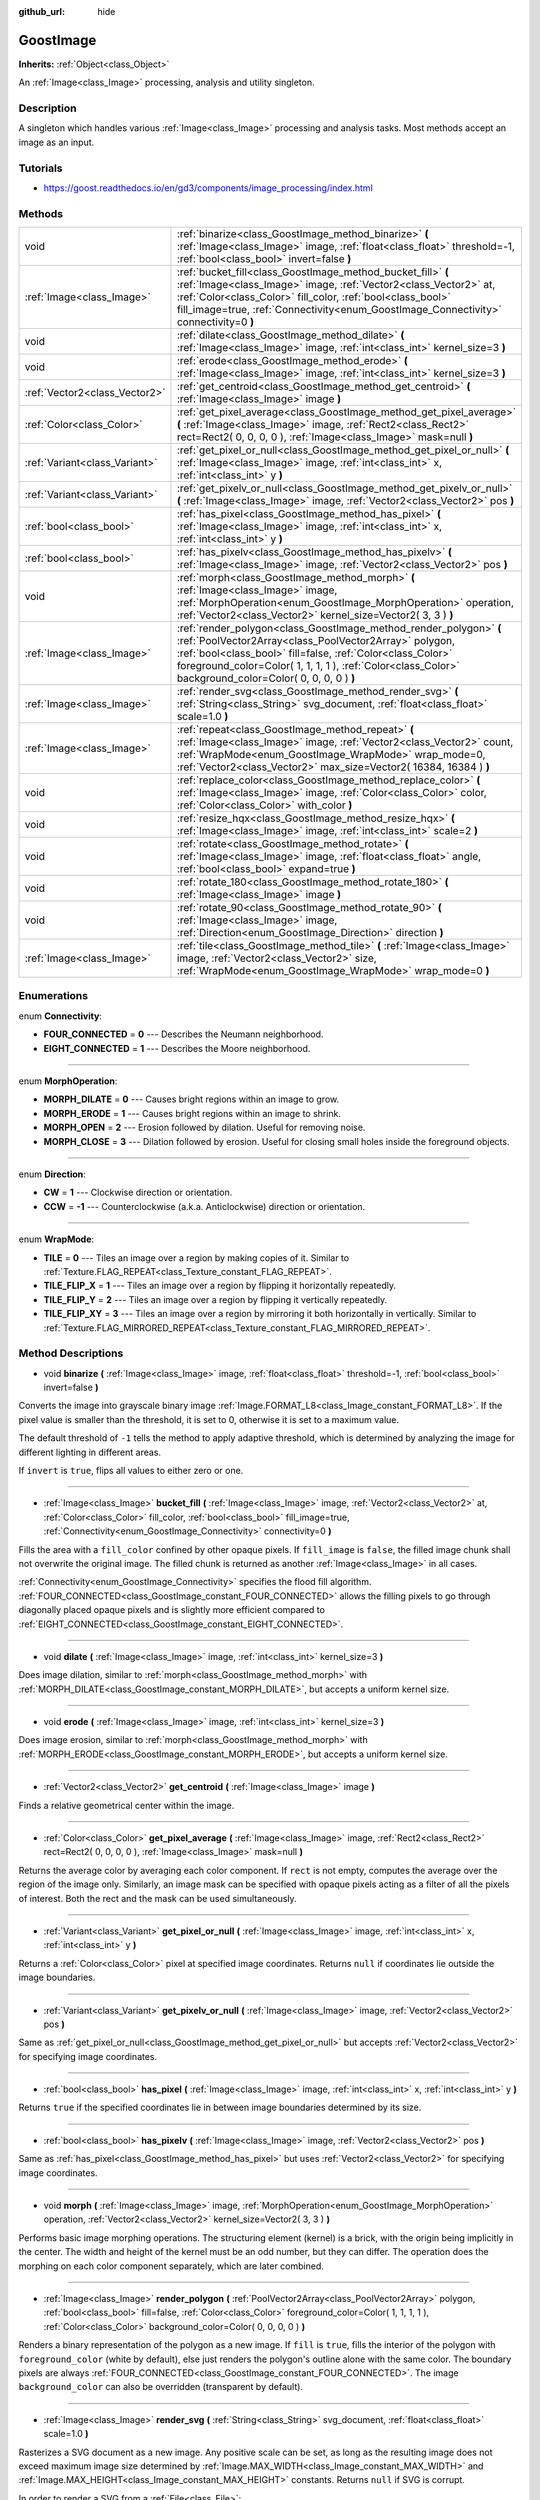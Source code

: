 :github_url: hide

.. Generated automatically by doc/tools/make_rst.py in Godot's source tree.
.. DO NOT EDIT THIS FILE, but the GoostImage.xml source instead.
.. The source is found in doc/classes or modules/<name>/doc_classes.

.. _class_GoostImage:

GoostImage
==========

**Inherits:** :ref:`Object<class_Object>`

An :ref:`Image<class_Image>` processing, analysis and utility singleton.

Description
-----------

A singleton which handles various :ref:`Image<class_Image>` processing and analysis tasks. Most methods accept an image as an input.

Tutorials
---------

- `https://goost.readthedocs.io/en/gd3/components/image_processing/index.html <https://goost.readthedocs.io/en/gd3/components/image_processing/index.html>`__

Methods
-------

+-------------------------------+-------------------------------------------------------------------------------------------------------------------------------------------------------------------------------------------------------------------------------------------------------------------------------------------------------+
| void                          | :ref:`binarize<class_GoostImage_method_binarize>` **(** :ref:`Image<class_Image>` image, :ref:`float<class_float>` threshold=-1, :ref:`bool<class_bool>` invert=false **)**                                                                                                                           |
+-------------------------------+-------------------------------------------------------------------------------------------------------------------------------------------------------------------------------------------------------------------------------------------------------------------------------------------------------+
| :ref:`Image<class_Image>`     | :ref:`bucket_fill<class_GoostImage_method_bucket_fill>` **(** :ref:`Image<class_Image>` image, :ref:`Vector2<class_Vector2>` at, :ref:`Color<class_Color>` fill_color, :ref:`bool<class_bool>` fill_image=true, :ref:`Connectivity<enum_GoostImage_Connectivity>` connectivity=0 **)**                |
+-------------------------------+-------------------------------------------------------------------------------------------------------------------------------------------------------------------------------------------------------------------------------------------------------------------------------------------------------+
| void                          | :ref:`dilate<class_GoostImage_method_dilate>` **(** :ref:`Image<class_Image>` image, :ref:`int<class_int>` kernel_size=3 **)**                                                                                                                                                                        |
+-------------------------------+-------------------------------------------------------------------------------------------------------------------------------------------------------------------------------------------------------------------------------------------------------------------------------------------------------+
| void                          | :ref:`erode<class_GoostImage_method_erode>` **(** :ref:`Image<class_Image>` image, :ref:`int<class_int>` kernel_size=3 **)**                                                                                                                                                                          |
+-------------------------------+-------------------------------------------------------------------------------------------------------------------------------------------------------------------------------------------------------------------------------------------------------------------------------------------------------+
| :ref:`Vector2<class_Vector2>` | :ref:`get_centroid<class_GoostImage_method_get_centroid>` **(** :ref:`Image<class_Image>` image **)**                                                                                                                                                                                                 |
+-------------------------------+-------------------------------------------------------------------------------------------------------------------------------------------------------------------------------------------------------------------------------------------------------------------------------------------------------+
| :ref:`Color<class_Color>`     | :ref:`get_pixel_average<class_GoostImage_method_get_pixel_average>` **(** :ref:`Image<class_Image>` image, :ref:`Rect2<class_Rect2>` rect=Rect2( 0, 0, 0, 0 ), :ref:`Image<class_Image>` mask=null **)**                                                                                              |
+-------------------------------+-------------------------------------------------------------------------------------------------------------------------------------------------------------------------------------------------------------------------------------------------------------------------------------------------------+
| :ref:`Variant<class_Variant>` | :ref:`get_pixel_or_null<class_GoostImage_method_get_pixel_or_null>` **(** :ref:`Image<class_Image>` image, :ref:`int<class_int>` x, :ref:`int<class_int>` y **)**                                                                                                                                     |
+-------------------------------+-------------------------------------------------------------------------------------------------------------------------------------------------------------------------------------------------------------------------------------------------------------------------------------------------------+
| :ref:`Variant<class_Variant>` | :ref:`get_pixelv_or_null<class_GoostImage_method_get_pixelv_or_null>` **(** :ref:`Image<class_Image>` image, :ref:`Vector2<class_Vector2>` pos **)**                                                                                                                                                  |
+-------------------------------+-------------------------------------------------------------------------------------------------------------------------------------------------------------------------------------------------------------------------------------------------------------------------------------------------------+
| :ref:`bool<class_bool>`       | :ref:`has_pixel<class_GoostImage_method_has_pixel>` **(** :ref:`Image<class_Image>` image, :ref:`int<class_int>` x, :ref:`int<class_int>` y **)**                                                                                                                                                     |
+-------------------------------+-------------------------------------------------------------------------------------------------------------------------------------------------------------------------------------------------------------------------------------------------------------------------------------------------------+
| :ref:`bool<class_bool>`       | :ref:`has_pixelv<class_GoostImage_method_has_pixelv>` **(** :ref:`Image<class_Image>` image, :ref:`Vector2<class_Vector2>` pos **)**                                                                                                                                                                  |
+-------------------------------+-------------------------------------------------------------------------------------------------------------------------------------------------------------------------------------------------------------------------------------------------------------------------------------------------------+
| void                          | :ref:`morph<class_GoostImage_method_morph>` **(** :ref:`Image<class_Image>` image, :ref:`MorphOperation<enum_GoostImage_MorphOperation>` operation, :ref:`Vector2<class_Vector2>` kernel_size=Vector2( 3, 3 ) **)**                                                                                   |
+-------------------------------+-------------------------------------------------------------------------------------------------------------------------------------------------------------------------------------------------------------------------------------------------------------------------------------------------------+
| :ref:`Image<class_Image>`     | :ref:`render_polygon<class_GoostImage_method_render_polygon>` **(** :ref:`PoolVector2Array<class_PoolVector2Array>` polygon, :ref:`bool<class_bool>` fill=false, :ref:`Color<class_Color>` foreground_color=Color( 1, 1, 1, 1 ), :ref:`Color<class_Color>` background_color=Color( 0, 0, 0, 0 ) **)** |
+-------------------------------+-------------------------------------------------------------------------------------------------------------------------------------------------------------------------------------------------------------------------------------------------------------------------------------------------------+
| :ref:`Image<class_Image>`     | :ref:`render_svg<class_GoostImage_method_render_svg>` **(** :ref:`String<class_String>` svg_document, :ref:`float<class_float>` scale=1.0 **)**                                                                                                                                                       |
+-------------------------------+-------------------------------------------------------------------------------------------------------------------------------------------------------------------------------------------------------------------------------------------------------------------------------------------------------+
| :ref:`Image<class_Image>`     | :ref:`repeat<class_GoostImage_method_repeat>` **(** :ref:`Image<class_Image>` image, :ref:`Vector2<class_Vector2>` count, :ref:`WrapMode<enum_GoostImage_WrapMode>` wrap_mode=0, :ref:`Vector2<class_Vector2>` max_size=Vector2( 16384, 16384 ) **)**                                                 |
+-------------------------------+-------------------------------------------------------------------------------------------------------------------------------------------------------------------------------------------------------------------------------------------------------------------------------------------------------+
| void                          | :ref:`replace_color<class_GoostImage_method_replace_color>` **(** :ref:`Image<class_Image>` image, :ref:`Color<class_Color>` color, :ref:`Color<class_Color>` with_color **)**                                                                                                                        |
+-------------------------------+-------------------------------------------------------------------------------------------------------------------------------------------------------------------------------------------------------------------------------------------------------------------------------------------------------+
| void                          | :ref:`resize_hqx<class_GoostImage_method_resize_hqx>` **(** :ref:`Image<class_Image>` image, :ref:`int<class_int>` scale=2 **)**                                                                                                                                                                      |
+-------------------------------+-------------------------------------------------------------------------------------------------------------------------------------------------------------------------------------------------------------------------------------------------------------------------------------------------------+
| void                          | :ref:`rotate<class_GoostImage_method_rotate>` **(** :ref:`Image<class_Image>` image, :ref:`float<class_float>` angle, :ref:`bool<class_bool>` expand=true **)**                                                                                                                                       |
+-------------------------------+-------------------------------------------------------------------------------------------------------------------------------------------------------------------------------------------------------------------------------------------------------------------------------------------------------+
| void                          | :ref:`rotate_180<class_GoostImage_method_rotate_180>` **(** :ref:`Image<class_Image>` image **)**                                                                                                                                                                                                     |
+-------------------------------+-------------------------------------------------------------------------------------------------------------------------------------------------------------------------------------------------------------------------------------------------------------------------------------------------------+
| void                          | :ref:`rotate_90<class_GoostImage_method_rotate_90>` **(** :ref:`Image<class_Image>` image, :ref:`Direction<enum_GoostImage_Direction>` direction **)**                                                                                                                                                |
+-------------------------------+-------------------------------------------------------------------------------------------------------------------------------------------------------------------------------------------------------------------------------------------------------------------------------------------------------+
| :ref:`Image<class_Image>`     | :ref:`tile<class_GoostImage_method_tile>` **(** :ref:`Image<class_Image>` image, :ref:`Vector2<class_Vector2>` size, :ref:`WrapMode<enum_GoostImage_WrapMode>` wrap_mode=0 **)**                                                                                                                      |
+-------------------------------+-------------------------------------------------------------------------------------------------------------------------------------------------------------------------------------------------------------------------------------------------------------------------------------------------------+

Enumerations
------------

.. _enum_GoostImage_Connectivity:

.. _class_GoostImage_constant_FOUR_CONNECTED:

.. _class_GoostImage_constant_EIGHT_CONNECTED:

enum **Connectivity**:

- **FOUR_CONNECTED** = **0** --- Describes the Neumann neighborhood.

- **EIGHT_CONNECTED** = **1** --- Describes the Moore neighborhood.

----

.. _enum_GoostImage_MorphOperation:

.. _class_GoostImage_constant_MORPH_DILATE:

.. _class_GoostImage_constant_MORPH_ERODE:

.. _class_GoostImage_constant_MORPH_OPEN:

.. _class_GoostImage_constant_MORPH_CLOSE:

enum **MorphOperation**:

- **MORPH_DILATE** = **0** --- Causes bright regions within an image to grow.

- **MORPH_ERODE** = **1** --- Causes bright regions within an image to shrink.

- **MORPH_OPEN** = **2** --- Erosion followed by dilation. Useful for removing noise.

- **MORPH_CLOSE** = **3** --- Dilation followed by erosion. Useful for closing small holes inside the foreground objects.

----

.. _enum_GoostImage_Direction:

.. _class_GoostImage_constant_CW:

.. _class_GoostImage_constant_CCW:

enum **Direction**:

- **CW** = **1** --- Clockwise direction or orientation.

- **CCW** = **-1** --- Counterclockwise (a.k.a. Anticlockwise) direction or orientation.

----

.. _enum_GoostImage_WrapMode:

.. _class_GoostImage_constant_TILE:

.. _class_GoostImage_constant_TILE_FLIP_X:

.. _class_GoostImage_constant_TILE_FLIP_Y:

.. _class_GoostImage_constant_TILE_FLIP_XY:

enum **WrapMode**:

- **TILE** = **0** --- Tiles an image over a region by making copies of it. Similar to :ref:`Texture.FLAG_REPEAT<class_Texture_constant_FLAG_REPEAT>`.

- **TILE_FLIP_X** = **1** --- Tiles an image over a region by flipping it horizontally repeatedly.

- **TILE_FLIP_Y** = **2** --- Tiles an image over a region by flipping it vertically repeatedly.

- **TILE_FLIP_XY** = **3** --- Tiles an image over a region by mirroring it both horizontally in vertically. Similar to :ref:`Texture.FLAG_MIRRORED_REPEAT<class_Texture_constant_FLAG_MIRRORED_REPEAT>`.

Method Descriptions
-------------------

.. _class_GoostImage_method_binarize:

- void **binarize** **(** :ref:`Image<class_Image>` image, :ref:`float<class_float>` threshold=-1, :ref:`bool<class_bool>` invert=false **)**

Converts the image into grayscale binary image :ref:`Image.FORMAT_L8<class_Image_constant_FORMAT_L8>`. If the pixel value is smaller than the threshold, it is set to 0, otherwise it is set to a maximum value.

The default threshold of ``-1`` tells the method to apply adaptive threshold, which is determined by analyzing the image for different lighting in different areas.

If ``invert`` is ``true``, flips all values to either zero or one.

----

.. _class_GoostImage_method_bucket_fill:

- :ref:`Image<class_Image>` **bucket_fill** **(** :ref:`Image<class_Image>` image, :ref:`Vector2<class_Vector2>` at, :ref:`Color<class_Color>` fill_color, :ref:`bool<class_bool>` fill_image=true, :ref:`Connectivity<enum_GoostImage_Connectivity>` connectivity=0 **)**

Fills the area with a ``fill_color`` confined by other opaque pixels. If ``fill_image`` is ``false``, the filled image chunk shall not overwrite the original image. The filled chunk is returned as another :ref:`Image<class_Image>` in all cases.

:ref:`Connectivity<enum_GoostImage_Connectivity>` specifies the flood fill algorithm. :ref:`FOUR_CONNECTED<class_GoostImage_constant_FOUR_CONNECTED>` allows the filling pixels to go through diagonally placed opaque pixels and is slightly more efficient compared to :ref:`EIGHT_CONNECTED<class_GoostImage_constant_EIGHT_CONNECTED>`.

----

.. _class_GoostImage_method_dilate:

- void **dilate** **(** :ref:`Image<class_Image>` image, :ref:`int<class_int>` kernel_size=3 **)**

Does image dilation, similar to :ref:`morph<class_GoostImage_method_morph>` with :ref:`MORPH_DILATE<class_GoostImage_constant_MORPH_DILATE>`, but accepts a uniform kernel size.

----

.. _class_GoostImage_method_erode:

- void **erode** **(** :ref:`Image<class_Image>` image, :ref:`int<class_int>` kernel_size=3 **)**

Does image erosion, similar to :ref:`morph<class_GoostImage_method_morph>` with :ref:`MORPH_ERODE<class_GoostImage_constant_MORPH_ERODE>`, but accepts a uniform kernel size.

----

.. _class_GoostImage_method_get_centroid:

- :ref:`Vector2<class_Vector2>` **get_centroid** **(** :ref:`Image<class_Image>` image **)**

Finds a relative geometrical center within the image.

----

.. _class_GoostImage_method_get_pixel_average:

- :ref:`Color<class_Color>` **get_pixel_average** **(** :ref:`Image<class_Image>` image, :ref:`Rect2<class_Rect2>` rect=Rect2( 0, 0, 0, 0 ), :ref:`Image<class_Image>` mask=null **)**

Returns the average color by averaging each color component. If ``rect`` is not empty, computes the average over the region of the image only. Similarly, an image mask can be specified with opaque pixels acting as a filter of all the pixels of interest. Both the rect and the mask can be used simultaneously.

----

.. _class_GoostImage_method_get_pixel_or_null:

- :ref:`Variant<class_Variant>` **get_pixel_or_null** **(** :ref:`Image<class_Image>` image, :ref:`int<class_int>` x, :ref:`int<class_int>` y **)**

Returns a :ref:`Color<class_Color>` pixel at specified image coordinates. Returns ``null`` if coordinates lie outside the image boundaries.

----

.. _class_GoostImage_method_get_pixelv_or_null:

- :ref:`Variant<class_Variant>` **get_pixelv_or_null** **(** :ref:`Image<class_Image>` image, :ref:`Vector2<class_Vector2>` pos **)**

Same as :ref:`get_pixel_or_null<class_GoostImage_method_get_pixel_or_null>` but accepts :ref:`Vector2<class_Vector2>` for specifying image coordinates.

----

.. _class_GoostImage_method_has_pixel:

- :ref:`bool<class_bool>` **has_pixel** **(** :ref:`Image<class_Image>` image, :ref:`int<class_int>` x, :ref:`int<class_int>` y **)**

Returns ``true`` if the specified coordinates lie in between image boundaries determined by its size.

----

.. _class_GoostImage_method_has_pixelv:

- :ref:`bool<class_bool>` **has_pixelv** **(** :ref:`Image<class_Image>` image, :ref:`Vector2<class_Vector2>` pos **)**

Same as :ref:`has_pixel<class_GoostImage_method_has_pixel>` but uses :ref:`Vector2<class_Vector2>` for specifying image coordinates.

----

.. _class_GoostImage_method_morph:

- void **morph** **(** :ref:`Image<class_Image>` image, :ref:`MorphOperation<enum_GoostImage_MorphOperation>` operation, :ref:`Vector2<class_Vector2>` kernel_size=Vector2( 3, 3 ) **)**

Performs basic image morphing operations. The structuring element (kernel) is a brick, with the origin being implicitly in the center. The width and height of the kernel must be an odd number, but they can differ. The operation does the morphing on each color component separately, which are later combined.

----

.. _class_GoostImage_method_render_polygon:

- :ref:`Image<class_Image>` **render_polygon** **(** :ref:`PoolVector2Array<class_PoolVector2Array>` polygon, :ref:`bool<class_bool>` fill=false, :ref:`Color<class_Color>` foreground_color=Color( 1, 1, 1, 1 ), :ref:`Color<class_Color>` background_color=Color( 0, 0, 0, 0 ) **)**

Renders a binary representation of the polygon as a new image. If ``fill`` is ``true``, fills the interior of the polygon with ``foreground_color`` (white by default), else just renders the polygon's outline alone with the same color. The boundary pixels are always :ref:`FOUR_CONNECTED<class_GoostImage_constant_FOUR_CONNECTED>`. The image ``background_color`` can also be overridden (transparent by default).

----

.. _class_GoostImage_method_render_svg:

- :ref:`Image<class_Image>` **render_svg** **(** :ref:`String<class_String>` svg_document, :ref:`float<class_float>` scale=1.0 **)**

Rasterizes a SVG document as a new image. Any positive scale can be set, as long as the resulting image does not exceed maximum image size determined by :ref:`Image.MAX_WIDTH<class_Image_constant_MAX_WIDTH>` and :ref:`Image.MAX_HEIGHT<class_Image_constant_MAX_HEIGHT>` constants. Returns ``null`` if SVG is corrupt.

In order to render a SVG from a :ref:`File<class_File>`:

::

    var file = File.new()
    file.open("res://icon.svg", File.READ)
    var svg = file.get_as_text()
    var image = GoostImage.render_svg(svg)
    file.close()

**Known limitations:**

This method reuses **nanosvg** implementation bundled with Godot for rendering editor icons and importing simple SVG images, so the functionality may be limited for more complex images.

**Note:** this method is not available in Godot builds with SVG module disabled (enabled by default).

----

.. _class_GoostImage_method_repeat:

- :ref:`Image<class_Image>` **repeat** **(** :ref:`Image<class_Image>` image, :ref:`Vector2<class_Vector2>` count, :ref:`WrapMode<enum_GoostImage_WrapMode>` wrap_mode=0, :ref:`Vector2<class_Vector2>` max_size=Vector2( 16384, 16384 ) **)**

Repeats an image in both horizontal and vertical directions several times as determined by the X and Y components of ``count`` respectively. The ``wrap_mode`` specifies how the image is tiled. The ``max_size`` can be overridden to prevent the resulting image from exceeding some size, and the default maximum size is determined by :ref:`Image.MAX_WIDTH<class_Image_constant_MAX_WIDTH>` and :ref:`Image.MAX_HEIGHT<class_Image_constant_MAX_HEIGHT>`. See also :ref:`tile<class_GoostImage_method_tile>`.

----

.. _class_GoostImage_method_replace_color:

- void **replace_color** **(** :ref:`Image<class_Image>` image, :ref:`Color<class_Color>` color, :ref:`Color<class_Color>` with_color **)**

Replaces all occurrences of a given color with another one within the image.

----

.. _class_GoostImage_method_resize_hqx:

- void **resize_hqx** **(** :ref:`Image<class_Image>` image, :ref:`int<class_int>` scale=2 **)**

Expands the image using HQ2X algorithm with the ``scale`` set to ``2`` or the HQ3X algorithm with the ``scale`` set to ``3``.

See also :ref:`Image.expand_x2_hq2x<class_Image_method_expand_x2_hq2x>`.

----

.. _class_GoostImage_method_rotate:

- void **rotate** **(** :ref:`Image<class_Image>` image, :ref:`float<class_float>` angle, :ref:`bool<class_bool>` expand=true **)**

Rotates the image around its center. The ``angle`` is specified in radians. If ``angle`` is positive, rotates the image in clockwise direction. If ``expand`` is ``true``, the size is expanded to preserve all image details (prevents clipping) given non-orthogonal angles (90, 180, 270 degrees).

::

    # Rotate Godot icon by 45 degrees.
    var texture = preload("res://icon.png")
    var image = texture.get_data()
    GoostImage.rotate(image, deg2rad(45))
    image.save_png("res://icon_rotated.png")

----

.. _class_GoostImage_method_rotate_180:

- void **rotate_180** **(** :ref:`Image<class_Image>` image **)**

Rotates the image by 180 degrees. The result is equivalent to:

::

    image.flip_x()
    image.flip_y()

See :ref:`Image.flip_x<class_Image_method_flip_x>`, :ref:`Image.flip_y<class_Image_method_flip_y>`.

----

.. _class_GoostImage_method_rotate_90:

- void **rotate_90** **(** :ref:`Image<class_Image>` image, :ref:`Direction<enum_GoostImage_Direction>` direction **)**

Rotates the image by 90 degrees in either clockwise or counterclockwise :ref:`Direction<enum_GoostImage_Direction>`. The method performs faster and doesn't lose any image pixel information as opposed to :ref:`rotate<class_GoostImage_method_rotate>` with the ``angle`` parameter set to ``PI / 2``.

----

.. _class_GoostImage_method_tile:

- :ref:`Image<class_Image>` **tile** **(** :ref:`Image<class_Image>` image, :ref:`Vector2<class_Vector2>` size, :ref:`WrapMode<enum_GoostImage_WrapMode>` wrap_mode=0 **)**

Tiles an image in both horizontal and vertical directions over a region limited by ``size`` onto a new image. The ``wrap_mode`` specifies how the image is tiled. See also :ref:`repeat<class_GoostImage_method_repeat>`.

.. |virtual| replace:: :abbr:`virtual (This method should typically be overridden by the user to have any effect.)`
.. |const| replace:: :abbr:`const (This method has no side effects. It doesn't modify any of the instance's member variables.)`
.. |vararg| replace:: :abbr:`vararg (This method accepts any number of arguments after the ones described here.)`
